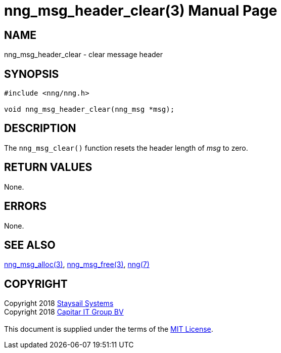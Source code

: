 = nng_msg_header_clear(3)
:doctype: manpage
:manmanual: nng
:mansource: nng
:manvolnum: 3
:copyright: Copyright 2018 mailto:info@staysail.tech[Staysail Systems, Inc.] + \
            Copyright 2018 mailto:info@capitar.com[Capitar IT Group BV] + \
            {blank} + \
            This document is supplied under the terms of the \
            https://opensource.org/licenses/MIT[MIT License].

== NAME

nng_msg_header_clear - clear message header

== SYNOPSIS

[source, c]
-----------
#include <nng/nng.h>

void nng_msg_header_clear(nng_msg *msg);
-----------

== DESCRIPTION

The `nng_msg_clear()` function resets the header length of _msg_ to zero.

== RETURN VALUES

None.

== ERRORS

None.

== SEE ALSO

<<nng_msg_alloc#,nng_msg_alloc(3)>>,
<<nng_msg_free#,nng_msg_free(3)>>,
<<nng#,nng(7)>>

== COPYRIGHT

{copyright}